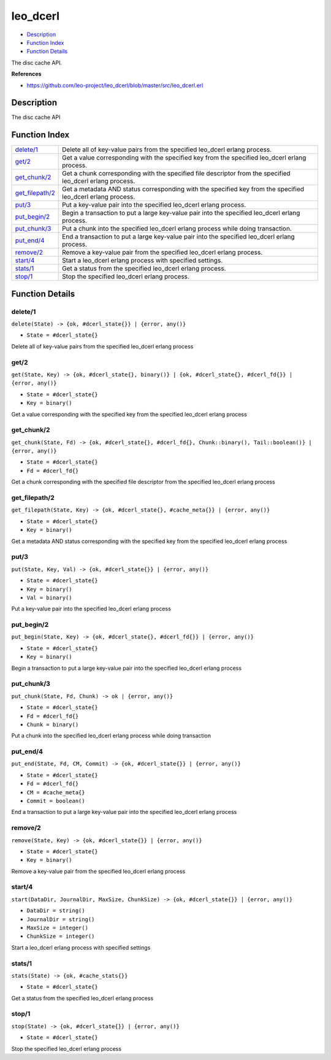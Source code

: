 leo\_dcerl
=================

-  `Description <#description>`__
-  `Function Index <#index>`__
-  `Function Details <#functions>`__

The disc cache API.

**References**

-  https://github.com/leo-project/leo\_dcerl/blob/master/src/leo\_dcerl.erl

Description
-----------

The disc cache API

Function Index
--------------

+-----------------------------------------+----------------------------------------------------------------------------------------------------------------+
| `delete/1 <#delete-1>`__                | Delete all of key-value pairs from the specified leo\_dcerl erlang process.                                    |
+-----------------------------------------+----------------------------------------------------------------------------------------------------------------+
| `get/2 <#get-2>`__                      | Get a value corresponding with the specified key from the specified leo\_dcerl erlang process.                 |
+-----------------------------------------+----------------------------------------------------------------------------------------------------------------+
| `get\_chunk/2 <#get_chunk-2>`__         | Get a chunk corresponding with the specified file descriptor from the specified leo\_dcerl erlang process.     |
+-----------------------------------------+----------------------------------------------------------------------------------------------------------------+
| `get\_filepath/2 <#get_filepath-2>`__   | Get a metadata AND status corresponding with the specified key from the specified leo\_dcerl erlang process.   |
+-----------------------------------------+----------------------------------------------------------------------------------------------------------------+
| `put/3 <#put-3>`__                      | Put a key-value pair into the specified leo\_dcerl erlang process.                                             |
+-----------------------------------------+----------------------------------------------------------------------------------------------------------------+
| `put\_begin/2 <#put_begin-2>`__         | Begin a transaction to put a large key-value pair into the specified leo\_dcerl erlang process.                |
+-----------------------------------------+----------------------------------------------------------------------------------------------------------------+
| `put\_chunk/3 <#put_chunk-3>`__         | Put a chunk into the specified leo\_dcerl erlang process while doing transaction.                              |
+-----------------------------------------+----------------------------------------------------------------------------------------------------------------+
| `put\_end/4 <#put_end-4>`__             | End a transaction to put a large key-value pair into the specified leo\_dcerl erlang process.                  |
+-----------------------------------------+----------------------------------------------------------------------------------------------------------------+
| `remove/2 <#remove-2>`__                | Remove a key-value pair from the specified leo\_dcerl erlang process.                                          |
+-----------------------------------------+----------------------------------------------------------------------------------------------------------------+
| `start/4 <#start-4>`__                  | Start a leo\_dcerl erlang process with specified settings.                                                     |
+-----------------------------------------+----------------------------------------------------------------------------------------------------------------+
| `stats/1 <#stats-1>`__                  | Get a status from the specified leo\_dcerl erlang process.                                                     |
+-----------------------------------------+----------------------------------------------------------------------------------------------------------------+
| `stop/1 <#stop-1>`__                    | Stop the specified leo\_dcerl erlang process.                                                                  |
+-----------------------------------------+----------------------------------------------------------------------------------------------------------------+

Function Details
----------------

delete/1
~~~~~~~~

``delete(State) -> {ok, #dcerl_state{}} | {error, any()}``

-  ``State = #dcerl_state{}``

Delete all of key-value pairs from the specified leo\_dcerl erlang
process

get/2
~~~~~

``get(State, Key) -> {ok, #dcerl_state{}, binary()} | {ok, #dcerl_state{}, #dcerl_fd{}} | {error, any()}``

-  ``State = #dcerl_state{}``
-  ``Key = binary()``

Get a value corresponding with the specified key from the specified
leo\_dcerl erlang process

get\_chunk/2
~~~~~~~~~~~~

``get_chunk(State, Fd) -> {ok, #dcerl_state{}, #dcerl_fd{}, Chunk::binary(), Tail::boolean()} | {error, any()}``

-  ``State = #dcerl_state{}``
-  ``Fd = #dcerl_fd{}``

Get a chunk corresponding with the specified file descriptor from the
specified leo\_dcerl erlang process

get\_filepath/2
~~~~~~~~~~~~~~~

``get_filepath(State, Key) -> {ok, #dcerl_state{}, #cache_meta{}} | {error, any()}``

-  ``State = #dcerl_state{}``
-  ``Key = binary()``

Get a metadata AND status corresponding with the specified key from the
specified leo\_dcerl erlang process

put/3
~~~~~

``put(State, Key, Val) -> {ok, #dcerl_state{}} | {error, any()}``

-  ``State = #dcerl_state{}``
-  ``Key = binary()``
-  ``Val = binary()``

Put a key-value pair into the specified leo\_dcerl erlang process

put\_begin/2
~~~~~~~~~~~~

``put_begin(State, Key) -> {ok, #dcerl_state{}, #dcerl_fd{}} | {error, any()}``

-  ``State = #dcerl_state{}``
-  ``Key = binary()``

Begin a transaction to put a large key-value pair into the specified
leo\_dcerl erlang process

put\_chunk/3
~~~~~~~~~~~~

``put_chunk(State, Fd, Chunk) -> ok | {error, any()}``

-  ``State = #dcerl_state{}``
-  ``Fd = #dcerl_fd{}``
-  ``Chunk = binary()``

Put a chunk into the specified leo\_dcerl erlang process while doing
transaction

put\_end/4
~~~~~~~~~~

``put_end(State, Fd, CM, Commit) -> {ok, #dcerl_state{}} | {error, any()}``

-  ``State = #dcerl_state{}``
-  ``Fd = #dcerl_fd{}``
-  ``CM = #cache_meta{}``
-  ``Commit = boolean()``

End a transaction to put a large key-value pair into the specified
leo\_dcerl erlang process

remove/2
~~~~~~~~

``remove(State, Key) -> {ok, #dcerl_state{}} | {error, any()}``

-  ``State = #dcerl_state{}``
-  ``Key = binary()``

Remove a key-value pair from the specified leo\_dcerl erlang process

start/4
~~~~~~~

``start(DataDir, JournalDir, MaxSize, ChunkSize) -> {ok, #dcerl_state{}} | {error, any()}``

-  ``DataDir = string()``
-  ``JournalDir = string()``
-  ``MaxSize = integer()``
-  ``ChunkSize = integer()``

Start a leo\_dcerl erlang process with specified settings

stats/1
~~~~~~~

``stats(State) -> {ok, #cache_stats{}}``

-  ``State = #dcerl_state{}``

Get a status from the specified leo\_dcerl erlang process

stop/1
~~~~~~

``stop(State) -> {ok, #dcerl_state{}} | {error, any()}``

-  ``State = #dcerl_state{}``

Stop the specified leo\_dcerl erlang process
